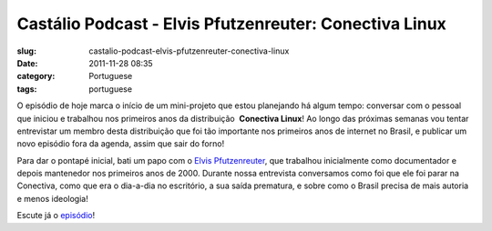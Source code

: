 Castálio Podcast - Elvis Pfutzenreuter: Conectiva Linux
########################################################
:slug: castalio-podcast-elvis-pfutzenreuter-conectiva-linux
:date: 2011-11-28 08:35
:category: Portuguese
:tags: portuguese

O episódio de hoje marca o início de um mini-projeto que estou
planejando há algum tempo: conversar com o pessoal que iniciou e
trabalhou nos primeiros anos da distribuição  **Conectiva Linux**! Ao
longo das próximas semanas vou tentar entrevistar um membro desta
distribuição que foi tão importante nos primeiros anos de internet no
Brasil, e publicar um novo episódio fora da agenda, assim que sair do
forno!

Para dar o pontapé inicial, bati um papo com o `Elvis
Pfutzenreuter <http://epx.com.br/>`__, que trabalhou inicialmente como
documentador e depois mantenedor nos primeiros anos de 2000. Durante
nossa entrevista conversamos como foi que ele foi parar na Conectiva,
como que era o dia-a-dia no escritório, a sua saída prematura, e sobre
como o Brasil precisa de mais autoria e menos ideologia!

Escute já o `episódio <http://wp.me/p1mMfJ-1J>`__!
